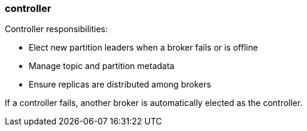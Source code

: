 === controller
:term-name: controller
:hover-text: A broker that’s responsible for managing operational metadata for a Redpanda cluster. At any given time, one active controller exists in a cluster. 

Controller responsibilities:

- Elect new partition leaders when a broker fails or is offline
- Manage topic and partition metadata
- Ensure replicas are distributed among brokers

If a controller fails, another broker is automatically elected as the controller.